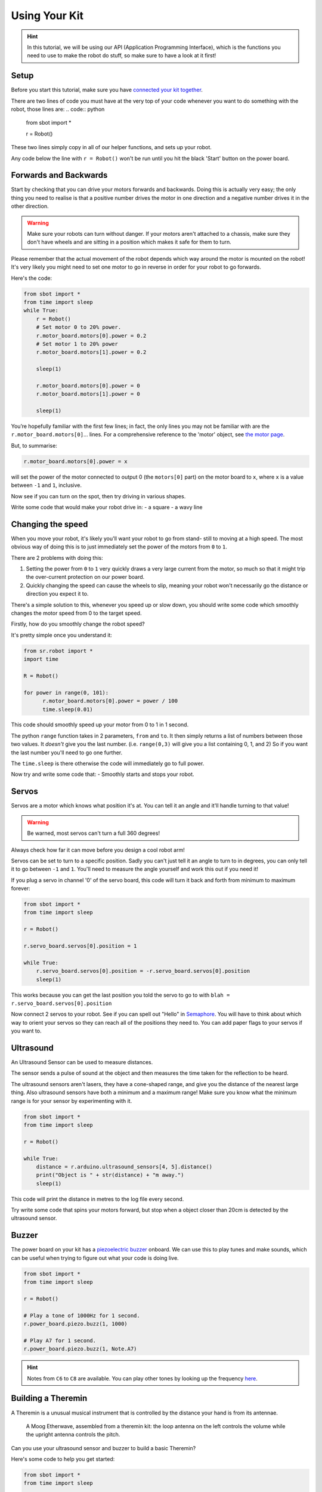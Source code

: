 Using Your Kit
========================

.. Hint:: In this tutorial, we will be using our API (Application 
   Programming Interface), which is the functions you need to use to make the robot
   do stuff, so make sure to have a look at it first!

Setup
--------
Before you start this tutorial, make sure you have `connected your 
kit together`_.

.. _connected your kit together: connecting-your-kit

There are two lines of code you must have at the very top of your code whenever 
you want to do something with the robot, those lines are:
.. code:: python
    from sbot import *

    r = Robot()

These two lines simply copy in all of our helper functions, and sets up your 
robot.

Any code below the line with ``r = Robot()`` won't be run until you hit the
black 'Start' button on the power board.

Forwards and Backwards
----------------

Start by checking that you can drive your motors forwards and backwards.
Doing this is actually very easy; the only thing you need to realise is that a
positive number drives the motor in one direction and a negative number drives it in the other direction.

.. Warning:: Make sure your robots can turn without danger.
   If your motors aren't attached to a chassis, make sure they don't have wheels
   and are sitting in a position which makes it safe for them to turn.

Please remember that the actual movement of the robot depends which way around
the motor is mounted on the robot! It's very likely you might need to set one
motor to go in reverse in order for your robot to go forwards.

Here's the code:

.. code:: python

    from sbot import *
    from time import sleep
    while True:
        r = Robot()
        # Set motor 0 to 20% power.
        r.motor_board.motors[0].power = 0.2 
        # Set motor 1 to 20% power
        r.motor_board.motors[1].power = 0.2 

        sleep(1)

        r.motor_board.motors[0].power = 0
        r.motor_board.motors[1].power = 0

        sleep(1)

You’re hopefully familiar with the first few lines; in fact, the only lines you 
may not be familiar with are the ``r.motor_board.motors[0]``... lines. For a
comprehensive reference to the 'motor' object, see `the motor page 
</en/latest/api/motor-board.html>`_. 

But, to summarise:

.. code:: python

    r.motor_board.motors[0].power = x

will set the power of the
motor connected to output 0 (the ``motors[0]`` part) on the motor board to 
``x``, where ``x`` is a value between ``-1`` and ``1``, inclusive.

Now see if you can turn on the spot, then try driving in various shapes.

Write some code that would make your robot drive in:
- a square
- a wavy line

Changing the speed
------------------

When you move your robot, it's likely you'll want your robot to go from stand-
still to moving at a high speed. The most obvious way of doing this is to just immediately
set the power of the motors from ``0`` to ``1``.

There are 2 problems with doing this:

1. Setting the power from ``0`` to ``1`` very quickly draws a very large current
   from the motor, so much so that it might trip the over-current protection on our power board.
2. Quickly changing the speed can cause the wheels to slip, meaning your robot
   won't necessarily go the distance or direction you expect it to.

There's a simple solution to this, whenever you speed up or slow down, you 
should write some code which smoothly changes the motor speed from 0 to the
target speed.

Firstly, how do you smoothly change the robot speed?

It's pretty simple once you understand it:

.. code:: python

    from sr.robot import *
    import time

    R = Robot()

    for power in range(0, 101):
          r.motor_board.motors[0].power = power / 100
          time.sleep(0.01)


This code should smoothly speed up your motor from 0 to 1 in 1 second.

The python ``range`` function takes in 2 parameters, ``from`` and ``to``. It then
simply returns a list of numbers between those two values. It *doesn't* give
you the last number. (i.e. ``range(0,3)`` will give you a list containing 0, 1, 
and 2) So if you want the last number you'll need to go one further.

The ``time.sleep`` is there otherwise the code will immediately go to full
power.

Now try and write some code that:
- Smoothly starts and stops your robot.

Servos
------

Servos are a motor which knows what position it's at. You can tell it an angle
and it'll handle turning to that value! 

.. Warning:: Be warned, most servos can't turn a full 360 degrees!
Always check how far it can move before you design a cool robot arm!

Servos can be set to turn to a specific position. Sadly you can't just tell it
an angle to turn to in degrees, you can only tell it to go between ``-1`` and 
``1``. You'll need to measure the angle yourself and work this out if you need
it!

If you plug a servo in channel '0' of the servo board, this code will turn it 
back and forth from minimum to maximum forever:

.. code:: python

    from sbot import *
    from time import sleep

    r = Robot()

    r.servo_board.servos[0].position = 1

    while True:
        r.servo_board.servos[0].position = -r.servo_board.servos[0].position
        sleep(1)

This works because you can get the last position you told the servo to go to 
with ``blah = r.servo_board.servos[0].position``

Now connect 2 servos to your robot. See if you can spell out
"Hello" in `Semaphore <https://en.wikipedia.org/wiki/Flag_semaphore>`__.
You will have to think about which way to orient your servos so they
can reach all of the positions they need to. You can add paper flags
to your servos if you want to.

Ultrasound
----------

An Ultrasound Sensor can be used to measure distances.

The sensor sends a pulse of sound at the object and then measures the time taken
for the reflection to be heard.

The ultrasound sensors aren't lasers, they have a cone-shaped range, and give 
you the distance of the nearest large thing. Also ultrasound sensors have both a
minimum and a maximum range! Make sure you know what the minimum range is for
your sensor by experimenting with it.

.. code:: python

    from sbot import *
    from time import sleep

    r = Robot()

    while True:
        distance = r.arduino.ultrasound_sensors[4, 5].distance()
        print("Object is " + str(distance) + "m away.")
        sleep(1)

This code will print the distance in metres to the log file every second.

Try write some code that spins your motors forward, but stop when a object closer
than 20cm is detected by the ultrasound sensor.

Buzzer
------

The power board on your kit has a `piezoelectric
buzzer <https://www.engineersgarage.com/insight/how-piezo-buzzer-works>`__
onboard. We can use this to play tunes and make sounds, which can be useful 
when trying to figure out what your code is doing live.

.. code:: python

    from sbot import *
    from time import sleep

    r = Robot()

    # Play a tone of 1000Hz for 1 second.
    r.power_board.piezo.buzz(1, 1000)

    # Play A7 for 1 second.
    r.power_board.piezo.buzz(1, Note.A7)

.. Hint:: Notes from ``C6`` to ``C8`` are available. You can play other tones by
 looking up the frequency 
 `here <https://en.wikipedia.org/wiki/Scientific_pitch_notation#Table_of_note_frequencies>`__.

Building a Theremin
-------------------

A Theremin is a unusual musical instrument that is controlled by the distance
your hand is from its antennae.

.. figure:: /_static/tutorials/using-your-kit/theremin.jpg
   :alt: Theremin
   :scale: 75%

   A Moog Etherwave, assembled from a theremin kit: the loop antenna on the left
   controls the volume while the upright antenna controls the pitch.

Can you use your ultrasound sensor and buzzer to build a basic Theremin?

Here's some code to help you get started:

.. code:: python

    from sbot import *
    from time import sleep

    r = Robot()

    while True:
        distance = ...

        pitch_length = ...

        # Remember, humans can hear between about 2000Hz and 20,000Hz
        pitch_to_play = ...

        r.power_board.piezo.buzz(pitch_length, pitch_to_play)
        sleep(pitch_length)

Inputs and Outputs
------------------

The Arduino has some pins on it that can allow your robot to sense it's
environment.

We will investigate how these work in more detail in the electronics labs, but
we can run some code anyway.

.. code:: python

    from sbot import *
    from time import sleep

    # Turn on the pins
    for pin in r.arduino.pins:
        pin.mode = GPIOPinMode.DIGITAL_OUTPUT
        pin.digital_state = True

    # Flash all of the pins.
    while True:
        pin.digital_state = not pin.digital_state
